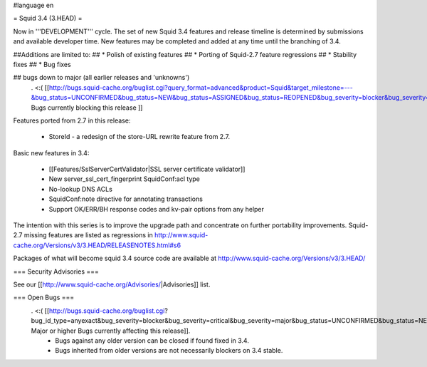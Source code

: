 #language en

= Squid 3.4 (3.HEAD) =

Now in '''DEVELOPMENT''' cycle.
The set of new Squid 3.4 features and release timeline is determined by submissions and available developer time. New features may be completed and added at any time until the branching of 3.4.

##Additions are limited to:
## * Polish of existing features
## * Porting of Squid-2.7 feature regressions
## * Stability fixes
## * Bug fixes

## bugs down to major (all earlier releases and 'unknowns')
 . <:( [[http://bugs.squid-cache.org/buglist.cgi?query_format=advanced&product=Squid&target_milestone=---&bug_status=UNCONFIRMED&bug_status=NEW&bug_status=ASSIGNED&bug_status=REOPENED&bug_severity=blocker&bug_severity=critical&bug_severity=major&emailtype1=substring&email1=&emailtype2=substring&email2=&bugidtype=include&order=bugs.bug_severity%2Cbugs.bug_id&chfieldto=Now&cmdtype=doit| Bugs currently blocking this release ]]

Features ported from 2.7 in this release:

 * StoreId - a redesign of the store-URL rewrite feature from 2.7.

Basic new features in 3.4:

 * [[Features/SslServerCertValidator|SSL server certificate validator]]
 * New server_ssl_cert_fingerprint SquidConf:acl type
 * No-lookup DNS ACLs
 * SquidConf:note directive for annotating transactions
 * Support OK/ERR/BH response codes and kv-pair options from any helper


The intention with this series is to improve the upgrade path and concentrate on further portability improvements. Squid-2.7 missing features are listed as regressions in http://www.squid-cache.org/Versions/v3/3.HEAD/RELEASENOTES.html#s6

Packages of what will become squid 3.4 source code are available at
http://www.squid-cache.org/Versions/v3/3.HEAD/

=== Security Advisories ===

See our [[http://www.squid-cache.org/Advisories/|Advisories]] list.

=== Open Bugs ===
 . <:( [[http://bugs.squid-cache.org/buglist.cgi?bug_id_type=anyexact&bug_severity=blocker&bug_severity=critical&bug_severity=major&bug_status=UNCONFIRMED&bug_status=NEW&bug_status=ASSIGNED&bug_status=REOPENED&chfieldto=Now&product=Squid&query_format=advanced&columnlist=bug_severity%2Cversion%2Cop_sys%2Cshort_desc&order=version%20DESC%2Cbug_severity%2Cbug_id| Major or higher Bugs currently affecting this release]].
  * Bugs against any older version can be closed if found fixed in 3.4.
  * Bugs inherited from older versions are not necessarily blockers on 3.4 stable.
